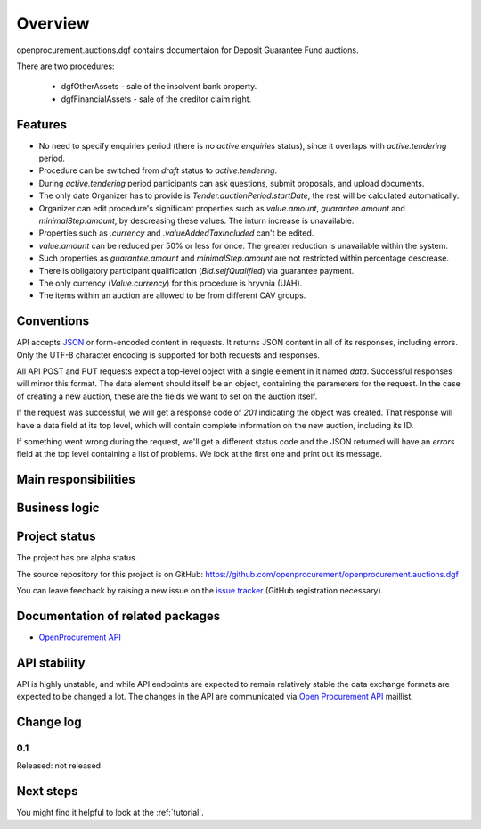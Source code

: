 Overview
========

openprocurement.auctions.dgf contains documentaion for Deposit Guarantee Fund auctions.

There are two procedures:
 
 * dgfOtherAssets - sale of the insolvent bank property.
 
 * dgfFinancialAssets - sale of the creditor claim right.


Features
--------

* No need to specify enquiries period (there is no *active.enquiries* status), since it overlaps with *active.tendering* period.
* Procedure can be switched from *draft* status to *active.tendering*.
* During *active.tendering* period participants can ask questions, submit proposals, and upload documents.
* The only date Organizer has to provide is *Tender.auctionPeriod.startDate*, the rest will be calculated automatically.
* Organizer can edit procedure's significant properties such as *value.amount*, *guarantee.amount* and *minimalStep.amount*, by descreasing these values. The inturn increase is unavailable.
* Properties such as *.currency* and *.valueAddedTaxIncluded* can't be edited. 
* *value.amount* can be reduced per 50% or less for once. The greater reduction is unavailable within the system.
* Such properties as *guarantee.amount* and *minimalStep.amount* are not restricted within percentage descrease.
* There is obligatory participant qualification (*Bid.selfQualified*) via guarantee payment.
* The only currency (*Value.currency*) for this procedure is hryvnia (UAH).
* The items within an auction are allowed to be from different CAV groups.

Conventions
-----------

API accepts `JSON <http://json.org/>`_ or form-encoded content in
requests.  It returns JSON content in all of its responses, including
errors.  Only the UTF-8 character encoding is supported for both requests
and responses.

All API POST and PUT requests expect a top-level object with a single
element in it named `data`.  Successful responses will mirror this format. 
The data element should itself be an object, containing the parameters for
the request.  In the case of creating a new auction, these are the fields we
want to set on the auction itself.

If the request was successful, we will get a response code of `201`
indicating the object was created.  That response will have a data field at
its top level, which will contain complete information on the new auction,
including its ID.

If something went wrong during the request, we'll get a different status
code and the JSON returned will have an `errors` field at the top level
containing a list of problems.  We look at the first one and print out its
message.

Main responsibilities
---------------------

Business logic
--------------

Project status
--------------

The project has pre alpha status.

The source repository for this project is on GitHub: https://github.com/openprocurement/openprocurement.auctions.dgf

You can leave feedback by raising a new issue on the `issue tracker
<https://github.com/openprocurement/openprocurement.auctions.dgf/issues>`_ (GitHub
registration necessary).  

Documentation of related packages
---------------------------------

* `OpenProcurement API <http://api-docs.openprocurement.org/en/latest/>`_

API stability
-------------

API is highly unstable, and while API endpoints are expected to remain
relatively stable the data exchange formats are expected to be changed a
lot.  The changes in the API are communicated via `Open Procurement API
<https://groups.google.com/group/open-procurement-api>`_ maillist.

Change log
----------

0.1
~~~

Released: not released


Next steps
----------
You might find it helpful to look at the :ref:`tutorial`.
